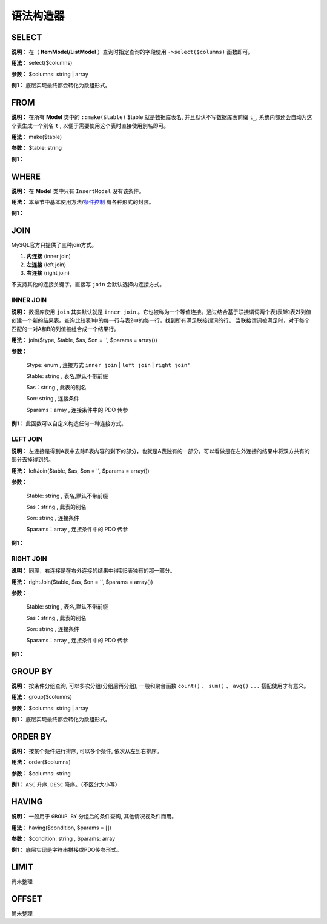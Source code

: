 ####################################################################################################
**语法构造器**
####################################################################################################

******************************************************************************************
**SELECT**
******************************************************************************************

**说明：** 在（ **ItemModel/ListModel** ）查询时指定查询的字段使用 ``->select($columns)`` 函数即可。

**用法：** select($columns)

**参数：** $columns: string | array

**例1：** 底层实现最终都会转化为数组形式。

.. code-block:: php
    :linenos:
    :emphasize-lines: 3,7-11

    <?php
        ItemModel::make('table_name')
            ->select('id, name, age')
            ->execute();

        ListModel::make('table_name')
            ->select([
                id,
                name,
                age
            ])
            ->execute();
    ?>
            
******************************************************************************************
**FROM**
******************************************************************************************

**说明：** 在所有 **Model** 类中的 ``::make($table)`` $table 就是数据库表名, 并且默认不写数据库表前缀 ``t_``, 系统内部还会自动为这个表生成一个别名 ``t`` , 以便于需要使用这个表时直接使用别名即可。

**用法：** make($table)

**参数：** $table: string

**例1：** 

.. code-block:: php
    :linenos:

    <?php
        ItemModel::make('user')->execute(); // 数据库表名是: `t_user`
    ?>


******************************************************************************************
**WHERE**
******************************************************************************************

**说明：** 在 **Model** 类中只有 ``InsertModel`` 没有该条件。

**用法：** 本章节中基本使用方法/条件控制_ 有各种形式的封装。

.. _条件控制: ./guide.html#id11

**例1：** 

.. code-block:: php
    :linenos:

    <?php

        ->addColumn('id', '10')
        ->addColumnsCondition([
                'id' => ['in', [1, 2, 3]],
                'name' => 'jollysone'
            ])
        ->addStrCondition('id = 10')

        ->addInCondition('id', ['in', [1, 2, 3]])

    ?>


******************************************************************************************
**JOIN**
******************************************************************************************

MySQL官方只提供了三种join方式。

1. **内连接** (inner join)

2. **左连接** (left join)

3. **右连接** (right join)

不支持其他的连接关键字。直接写 ``join`` 会默认选择内连接方式。

================================================================================
**INNER JOIN**
================================================================================

**说明：** 数据库使用 ``join`` 其实默认就是 ``inner join`` 。它也被称为一个等值连接。通过结合基于联接谓词两个表(表1和表2)列值创建一个新的结果表。查询比较表1中的每一行与表2中的每一行，找到所有满足联接谓词的行。 当联接谓词被满足时，对于每个匹配的一对A和B的列值被组合成一个结果行。

.. image:: ../_static/内连接.png
    :height: 200px
    :alt: 内连接
    :align: center

**用法：** join($type, $table, $as, $on = '', $params = array())

**参数：**

    $type: enum    , 连接方式 ``inner join`` | ``left join`` | ``right join'``

    $table: string    , 表名,默认不带前缀

    $as：string     , 此表的别名

    $on: string     , 连接条件

    $params：array      , 连接条件中的 PDO 传参

**例1：** 此函数可以自定义构造任何一种连接方式。

.. code-block:: php
    :linenos:
    :emphasize-lines: 4,8-11

    <?php

        ItemModel::make('user')
            ->join('inner join', 'logs', 'l', 't.id = l.uid')
            ->execute();

        ItemModel::make('user')
            ->join('left join', 'logs', 'l', 't.id = l.uid and t.phone = ? and l.time = ?', [
                '13011118899',
                '2019-08-08 12:34:56'
            ])
            ->execute();

    ?>


================================================================================
**LEFT JOIN**
================================================================================

**说明：** 左连接是得到A表中去除B表内容的剩下的部分，也就是A表独有的一部分。可以看做是在左外连接的结果中将双方共有的部分去掉得到的。

.. image:: ../_static/左连接.png
    :height: 200px
    :alt: 左连接
    :align: center

**用法：** leftJoin($table, $as, $on = '', $params = array())

**参数：**

    $table: string    , 表名,默认不带前缀

    $as：string     , 此表的别名

    $on: string     , 连接条件

    $params：array      , 连接条件中的 PDO 传参

**例1：**

.. code-block:: php
    :linenos:
    :emphasize-lines: 4,8-11

    <?php

        ItemModel::make('user')
            ->leftJoin('logs', 'l', 't.id = l.uid')
            ->execute();

        ItemModel::make('user')
            ->leftJoin('logs', 'l', 't.id = l.uid and t.phone = ? and l.time = ?', [
                '13011118899',
                '2019-08-08 12:34:56'
            ])
            ->execute();

    ?>

================================================================================
**RIGHT JOIN**
================================================================================

**说明：** 同理，右连接是在右外连接的结果中得到B表独有的那一部分。

.. image:: ../_static/右连接.png
    :height: 200px
    :alt: 右连接
    :align: center

**用法：** rightJoin($table, $as, $on = '', $params = array())

**参数：**

    $table: string    , 表名,默认不带前缀

    $as：string     , 此表的别名

    $on: string     , 连接条件

    $params：array      , 连接条件中的 PDO 传参

**例1：**

.. code-block:: php
    :linenos:
    :emphasize-lines: 4,8-11

    <?php

        ItemModel::make('user')
            ->rightJoin('logs', 'l', 't.id = l.uid')
            ->execute();

        ItemModel::make('user')
            ->rightJoin('logs', 'l', 't.id = l.uid and t.phone = ? and l.time = ?', [
                '13011118899',
                '2019-08-08 12:34:56'
            ])
            ->execute();

    ?>



******************************************************************************************
**GROUP BY**
******************************************************************************************

**说明：** 按条件分组查询, 可以多次分组(分组后再分组), 一般和聚合函数 ``count()`` 、 ``sum()`` 、 ``avg()`` ``...`` 搭配使用才有意义。

**用法：** group($columns)

**参数：** $columns: string | array

**例1：** 底层实现最终都会转化为数组形式。

.. code-block:: php
    :linenos:
    :emphasize-lines: 3,7,11

    <?php
        ItemModel::make('user')
            ->group('id')
            ->execute();

        ItemModel::make('user')
            ->group('id, name')
            ->execute();

        ItemModel::make('user')
            ->group(['id', 'name'])
            ->execute();
    
    ?>
    

******************************************************************************************
**ORDER BY**
******************************************************************************************

**说明：** 按某个条件进行排序, 可以多个条件, 依次从左到右排序。

**用法：** order($columns)

**参数：** $columns: string

**例1：** ``ASC`` 升序, ``DESC`` 降序。（不区分大小写）

.. code-block:: php
    :linenos:
    :emphasize-lines: 3,7

    <?php
        ItemModel::make('user')
            ->order('id desc')
            ->execute();

        ItemModel::make('user')
            ->order('id desc, age asc')
            ->execute();
    ?>


******************************************************************************************
**HAVING**
******************************************************************************************

**说明：** 一般用于 ``GROUP BY`` 分组后的条件查询, 其他情况视条件而用。

**用法：** having($condition, $params = [])

**参数：** $condition: string , $params: array

**例1：** 底层实现是字符串拼接或PDO传参形式。

.. code-block:: php
    :linenos:
    :emphasize-lines: 4,9-12

    <?php
        ItemModel::make('user')
            ->group('id')
            ->having("name = 'jollysone' and age = 24")
            ->execute();

        ItemModel::make('user')
            ->group('id, name')
            ->having('name = ? and age = ?',[
                'jollysone',
                24
            ])
            ->execute();

    ?>


******************************************************************************************
**LIMIT**
******************************************************************************************

尚未整理


******************************************************************************************
**OFFSET**
******************************************************************************************

尚未整理

